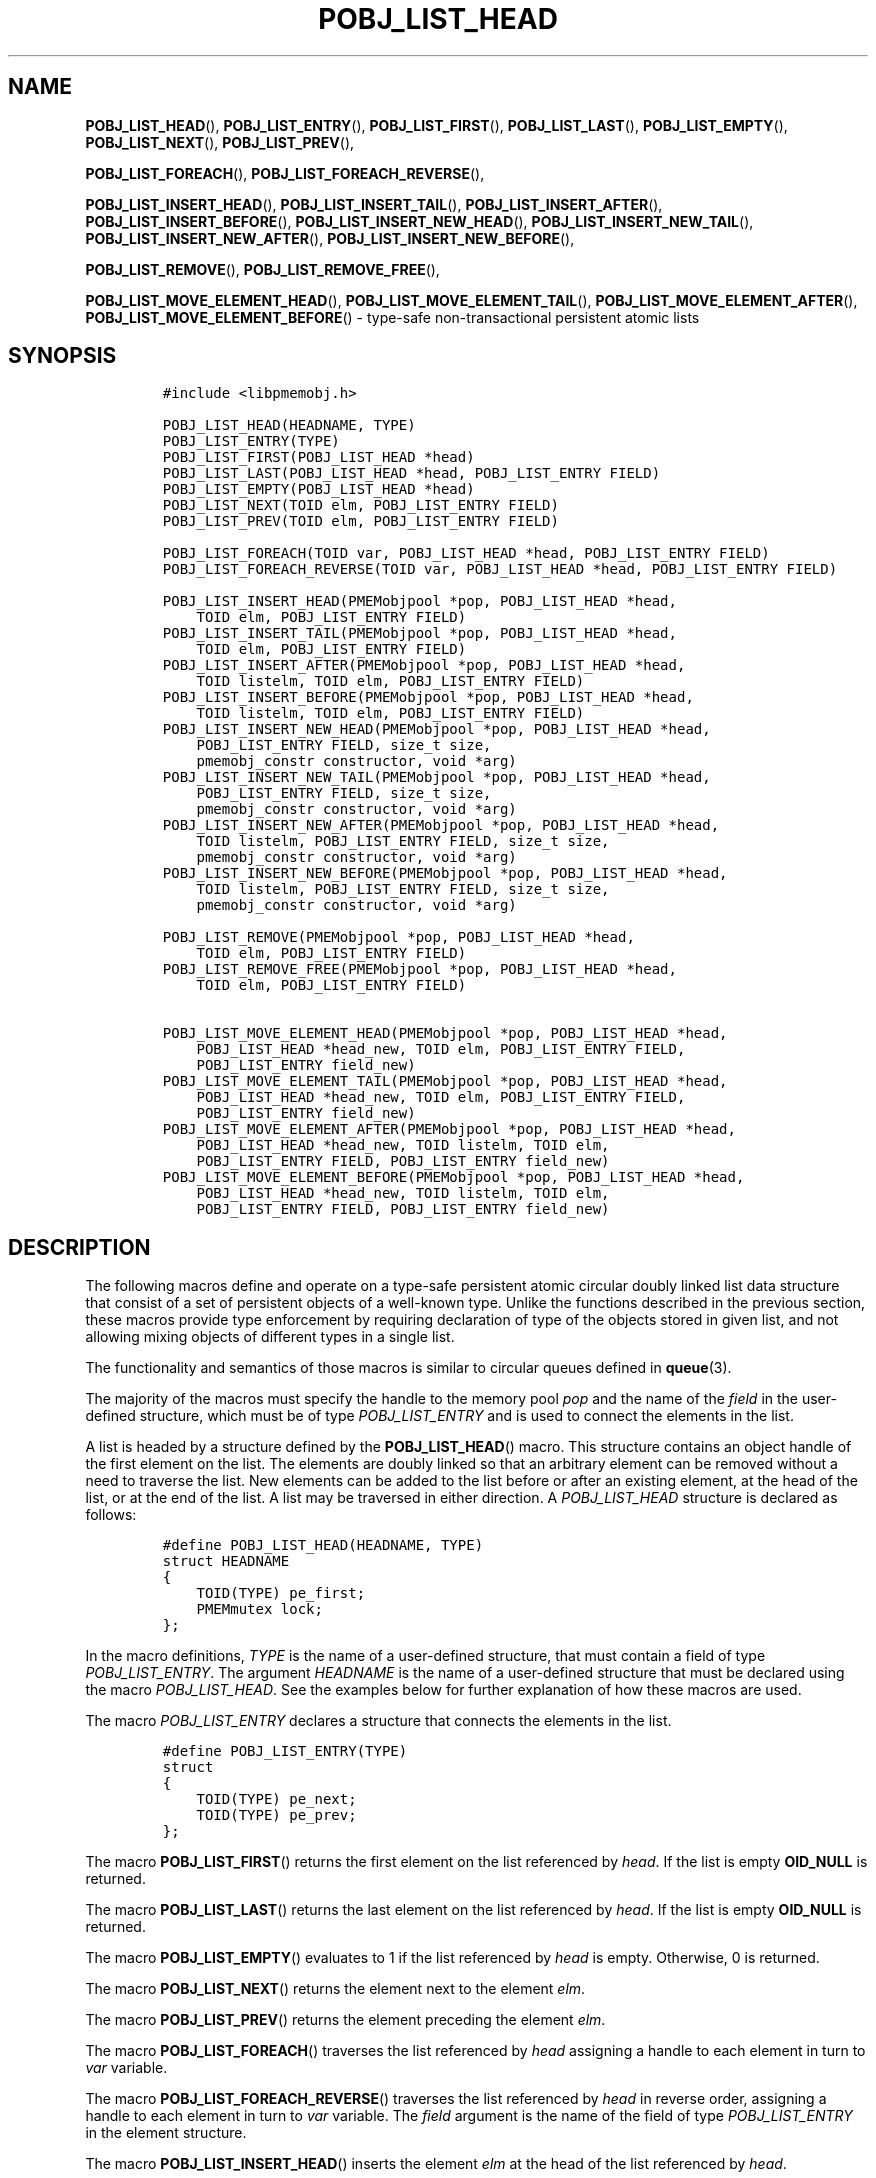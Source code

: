 .\" Automatically generated by Pandoc 2.5
.\"
.TH "POBJ_LIST_HEAD" "3" "2019-11-29" "PMDK - pmemobj API version 2.3" "PMDK Programmer's Manual"
.hy
.\" Copyright 2017-2018, Intel Corporation
.\"
.\" Redistribution and use in source and binary forms, with or without
.\" modification, are permitted provided that the following conditions
.\" are met:
.\"
.\"     * Redistributions of source code must retain the above copyright
.\"       notice, this list of conditions and the following disclaimer.
.\"
.\"     * Redistributions in binary form must reproduce the above copyright
.\"       notice, this list of conditions and the following disclaimer in
.\"       the documentation and/or other materials provided with the
.\"       distribution.
.\"
.\"     * Neither the name of the copyright holder nor the names of its
.\"       contributors may be used to endorse or promote products derived
.\"       from this software without specific prior written permission.
.\"
.\" THIS SOFTWARE IS PROVIDED BY THE COPYRIGHT HOLDERS AND CONTRIBUTORS
.\" "AS IS" AND ANY EXPRESS OR IMPLIED WARRANTIES, INCLUDING, BUT NOT
.\" LIMITED TO, THE IMPLIED WARRANTIES OF MERCHANTABILITY AND FITNESS FOR
.\" A PARTICULAR PURPOSE ARE DISCLAIMED. IN NO EVENT SHALL THE COPYRIGHT
.\" OWNER OR CONTRIBUTORS BE LIABLE FOR ANY DIRECT, INDIRECT, INCIDENTAL,
.\" SPECIAL, EXEMPLARY, OR CONSEQUENTIAL DAMAGES (INCLUDING, BUT NOT
.\" LIMITED TO, PROCUREMENT OF SUBSTITUTE GOODS OR SERVICES; LOSS OF USE,
.\" DATA, OR PROFITS; OR BUSINESS INTERRUPTION) HOWEVER CAUSED AND ON ANY
.\" THEORY OF LIABILITY, WHETHER IN CONTRACT, STRICT LIABILITY, OR TORT
.\" (INCLUDING NEGLIGENCE OR OTHERWISE) ARISING IN ANY WAY OUT OF THE USE
.\" OF THIS SOFTWARE, EVEN IF ADVISED OF THE POSSIBILITY OF SUCH DAMAGE.
.SH NAME
.PP
\f[B]POBJ_LIST_HEAD\f[R](), \f[B]POBJ_LIST_ENTRY\f[R](),
\f[B]POBJ_LIST_FIRST\f[R](), \f[B]POBJ_LIST_LAST\f[R](),
\f[B]POBJ_LIST_EMPTY\f[R](), \f[B]POBJ_LIST_NEXT\f[R](),
\f[B]POBJ_LIST_PREV\f[R](),
.PP
\f[B]POBJ_LIST_FOREACH\f[R](), \f[B]POBJ_LIST_FOREACH_REVERSE\f[R](),
.PP
\f[B]POBJ_LIST_INSERT_HEAD\f[R](), \f[B]POBJ_LIST_INSERT_TAIL\f[R](),
\f[B]POBJ_LIST_INSERT_AFTER\f[R](), \f[B]POBJ_LIST_INSERT_BEFORE\f[R](),
\f[B]POBJ_LIST_INSERT_NEW_HEAD\f[R](),
\f[B]POBJ_LIST_INSERT_NEW_TAIL\f[R](),
\f[B]POBJ_LIST_INSERT_NEW_AFTER\f[R](),
\f[B]POBJ_LIST_INSERT_NEW_BEFORE\f[R](),
.PP
\f[B]POBJ_LIST_REMOVE\f[R](), \f[B]POBJ_LIST_REMOVE_FREE\f[R](),
.PP
\f[B]POBJ_LIST_MOVE_ELEMENT_HEAD\f[R](),
\f[B]POBJ_LIST_MOVE_ELEMENT_TAIL\f[R](),
\f[B]POBJ_LIST_MOVE_ELEMENT_AFTER\f[R](),
\f[B]POBJ_LIST_MOVE_ELEMENT_BEFORE\f[R]() \- type\-safe
non\-transactional persistent atomic lists
.SH SYNOPSIS
.IP
.nf
\f[C]
#include <libpmemobj.h>

POBJ_LIST_HEAD(HEADNAME, TYPE)
POBJ_LIST_ENTRY(TYPE)
POBJ_LIST_FIRST(POBJ_LIST_HEAD *head)
POBJ_LIST_LAST(POBJ_LIST_HEAD *head, POBJ_LIST_ENTRY FIELD)
POBJ_LIST_EMPTY(POBJ_LIST_HEAD *head)
POBJ_LIST_NEXT(TOID elm, POBJ_LIST_ENTRY FIELD)
POBJ_LIST_PREV(TOID elm, POBJ_LIST_ENTRY FIELD)

POBJ_LIST_FOREACH(TOID var, POBJ_LIST_HEAD *head, POBJ_LIST_ENTRY FIELD)
POBJ_LIST_FOREACH_REVERSE(TOID var, POBJ_LIST_HEAD *head, POBJ_LIST_ENTRY FIELD)

POBJ_LIST_INSERT_HEAD(PMEMobjpool *pop, POBJ_LIST_HEAD *head,
    TOID elm, POBJ_LIST_ENTRY FIELD)
POBJ_LIST_INSERT_TAIL(PMEMobjpool *pop, POBJ_LIST_HEAD *head,
    TOID elm, POBJ_LIST_ENTRY FIELD)
POBJ_LIST_INSERT_AFTER(PMEMobjpool *pop, POBJ_LIST_HEAD *head,
    TOID listelm, TOID elm, POBJ_LIST_ENTRY FIELD)
POBJ_LIST_INSERT_BEFORE(PMEMobjpool *pop, POBJ_LIST_HEAD *head,
    TOID listelm, TOID elm, POBJ_LIST_ENTRY FIELD)
POBJ_LIST_INSERT_NEW_HEAD(PMEMobjpool *pop, POBJ_LIST_HEAD *head,
    POBJ_LIST_ENTRY FIELD, size_t size,
    pmemobj_constr constructor, void *arg)
POBJ_LIST_INSERT_NEW_TAIL(PMEMobjpool *pop, POBJ_LIST_HEAD *head,
    POBJ_LIST_ENTRY FIELD, size_t size,
    pmemobj_constr constructor, void *arg)
POBJ_LIST_INSERT_NEW_AFTER(PMEMobjpool *pop, POBJ_LIST_HEAD *head,
    TOID listelm, POBJ_LIST_ENTRY FIELD, size_t size,
    pmemobj_constr constructor, void *arg)
POBJ_LIST_INSERT_NEW_BEFORE(PMEMobjpool *pop, POBJ_LIST_HEAD *head,
    TOID listelm, POBJ_LIST_ENTRY FIELD, size_t size,
    pmemobj_constr constructor, void *arg)

POBJ_LIST_REMOVE(PMEMobjpool *pop, POBJ_LIST_HEAD *head,
    TOID elm, POBJ_LIST_ENTRY FIELD)
POBJ_LIST_REMOVE_FREE(PMEMobjpool *pop, POBJ_LIST_HEAD *head,
    TOID elm, POBJ_LIST_ENTRY FIELD)

POBJ_LIST_MOVE_ELEMENT_HEAD(PMEMobjpool *pop, POBJ_LIST_HEAD *head,
    POBJ_LIST_HEAD *head_new, TOID elm, POBJ_LIST_ENTRY FIELD,
    POBJ_LIST_ENTRY field_new)
POBJ_LIST_MOVE_ELEMENT_TAIL(PMEMobjpool *pop, POBJ_LIST_HEAD *head,
    POBJ_LIST_HEAD *head_new, TOID elm, POBJ_LIST_ENTRY FIELD,
    POBJ_LIST_ENTRY field_new)
POBJ_LIST_MOVE_ELEMENT_AFTER(PMEMobjpool *pop, POBJ_LIST_HEAD *head,
    POBJ_LIST_HEAD *head_new, TOID listelm, TOID elm,
    POBJ_LIST_ENTRY FIELD, POBJ_LIST_ENTRY field_new)
POBJ_LIST_MOVE_ELEMENT_BEFORE(PMEMobjpool *pop, POBJ_LIST_HEAD *head,
    POBJ_LIST_HEAD *head_new, TOID listelm, TOID elm,
    POBJ_LIST_ENTRY FIELD, POBJ_LIST_ENTRY field_new)
\f[R]
.fi
.SH DESCRIPTION
.PP
The following macros define and operate on a type\-safe persistent
atomic circular doubly linked list data structure that consist of a set
of persistent objects of a well\-known type.
Unlike the functions described in the previous section, these macros
provide type enforcement by requiring declaration of type of the objects
stored in given list, and not allowing mixing objects of different types
in a single list.
.PP
The functionality and semantics of those macros is similar to circular
queues defined in \f[B]queue\f[R](3).
.PP
The majority of the macros must specify the handle to the memory pool
\f[I]pop\f[R] and the name of the \f[I]field\f[R] in the user\-defined
structure, which must be of type \f[I]POBJ_LIST_ENTRY\f[R] and is used
to connect the elements in the list.
.PP
A list is headed by a structure defined by the
\f[B]POBJ_LIST_HEAD\f[R]() macro.
This structure contains an object handle of the first element on the
list.
The elements are doubly linked so that an arbitrary element can be
removed without a need to traverse the list.
New elements can be added to the list before or after an existing
element, at the head of the list, or at the end of the list.
A list may be traversed in either direction.
A \f[I]POBJ_LIST_HEAD\f[R] structure is declared as follows:
.IP
.nf
\f[C]
#define POBJ_LIST_HEAD(HEADNAME, TYPE)
struct HEADNAME
{
    TOID(TYPE) pe_first;
    PMEMmutex lock;
};
\f[R]
.fi
.PP
In the macro definitions, \f[I]TYPE\f[R] is the name of a user\-defined
structure, that must contain a field of type \f[I]POBJ_LIST_ENTRY\f[R].
The argument \f[I]HEADNAME\f[R] is the name of a user\-defined structure
that must be declared using the macro \f[I]POBJ_LIST_HEAD\f[R].
See the examples below for further explanation of how these macros are
used.
.PP
The macro \f[I]POBJ_LIST_ENTRY\f[R] declares a structure that connects
the elements in the list.
.IP
.nf
\f[C]
#define POBJ_LIST_ENTRY(TYPE)
struct
{
    TOID(TYPE) pe_next;
    TOID(TYPE) pe_prev;
};
\f[R]
.fi
.PP
The macro \f[B]POBJ_LIST_FIRST\f[R]() returns the first element on the
list referenced by \f[I]head\f[R].
If the list is empty \f[B]OID_NULL\f[R] is returned.
.PP
The macro \f[B]POBJ_LIST_LAST\f[R]() returns the last element on the
list referenced by \f[I]head\f[R].
If the list is empty \f[B]OID_NULL\f[R] is returned.
.PP
The macro \f[B]POBJ_LIST_EMPTY\f[R]() evaluates to 1 if the list
referenced by \f[I]head\f[R] is empty.
Otherwise, 0 is returned.
.PP
The macro \f[B]POBJ_LIST_NEXT\f[R]() returns the element next to the
element \f[I]elm\f[R].
.PP
The macro \f[B]POBJ_LIST_PREV\f[R]() returns the element preceding the
element \f[I]elm\f[R].
.PP
The macro \f[B]POBJ_LIST_FOREACH\f[R]() traverses the list referenced by
\f[I]head\f[R] assigning a handle to each element in turn to
\f[I]var\f[R] variable.
.PP
The macro \f[B]POBJ_LIST_FOREACH_REVERSE\f[R]() traverses the list
referenced by \f[I]head\f[R] in reverse order, assigning a handle to
each element in turn to \f[I]var\f[R] variable.
The \f[I]field\f[R] argument is the name of the field of type
\f[I]POBJ_LIST_ENTRY\f[R] in the element structure.
.PP
The macro \f[B]POBJ_LIST_INSERT_HEAD\f[R]() inserts the element
\f[I]elm\f[R] at the head of the list referenced by \f[I]head\f[R].
.PP
The macro \f[B]POBJ_LIST_INSERT_TAIL\f[R]() inserts the element
\f[I]elm\f[R] at the end of the list referenced by \f[I]head\f[R].
.PP
The macro \f[B]POBJ_LIST_INSERT_AFTER\f[R]() inserts the element
\f[I]elm\f[R] into the list referenced by \f[I]head\f[R] after the
element \f[I]listelm\f[R].
If \f[I]listelm\f[R] value is \f[B]TOID_NULL\f[R], the object is
inserted at the end of the list.
.PP
The macro \f[B]POBJ_LIST_INSERT_BEFORE\f[R]() inserts the element
\f[I]elm\f[R] into the list referenced by \f[I]head\f[R] before the
element \f[I]listelm\f[R].
If \f[I]listelm\f[R] value is \f[B]TOID_NULL\f[R], the object is
inserted at the head of the list.
.PP
The macro \f[B]POBJ_LIST_INSERT_NEW_HEAD\f[R]() atomically allocates a
new object of size \f[I]size\f[R] and inserts it at the head of the list
referenced by \f[I]head\f[R].
The newly allocated object is also added to the internal object
container associated with a type number which is retrieved from the
typed \f[I]OID\f[R] of the first element on list.
.PP
The macro \f[B]POBJ_LIST_INSERT_NEW_TAIL\f[R]() atomically allocates a
new object of size \f[I]size\f[R] and inserts it at the tail of the list
referenced by \f[I]head\f[R].
The newly allocated object is also added to the internal object
container associated with a type number which is retrieved from the
typed \f[I]OID\f[R] of the first element on list.
.PP
The macro \f[B]POBJ_LIST_INSERT_NEW_AFTER\f[R]() atomically allocates a
new object of size \f[I]size\f[R] and inserts it into the list
referenced by \f[I]head\f[R] after the element \f[I]listelm\f[R].
If \f[I]listelm\f[R] value is \f[B]TOID_NULL\f[R], the object is
inserted at the end of the list.
The newly allocated object is also added to the internal object
container associated with with a type number which is retrieved from the
typed \f[I]OID\f[R] of the first element on list.
.PP
The macro \f[B]POBJ_LIST_INSERT_NEW_BEFORE\f[R]() atomically allocates a
new object of size \f[I]size\f[R] and inserts it into the list
referenced by \f[I]head\f[R] before the element \f[I]listelm\f[R].
If \f[I]listelm\f[R] value is \f[B]TOID_NULL\f[R], the object is
inserted at the head of the list.
The newly allocated object is also added to the internal object
container associated with with a type number which is retrieved from the
typed \f[I]OID\f[R] of the first element on list.
.PP
The macro \f[B]POBJ_LIST_REMOVE\f[R]() removes the element \f[I]elm\f[R]
from the list referenced by \f[I]head\f[R].
.PP
The macro \f[B]POBJ_LIST_REMOVE_FREE\f[R]() removes the element
\f[I]elm\f[R] from the list referenced by \f[I]head\f[R] and frees the
memory space represented by this element.
.PP
The macro \f[B]POBJ_LIST_MOVE_ELEMENT_HEAD\f[R]() moves the element
\f[I]elm\f[R] from the list referenced by \f[I]head\f[R] to the head of
the list \f[I]head_new\f[R].
The \f[I]field\f[R] and \f[I]field_new\f[R] arguments are the names of
the fields of type \f[I]POBJ_LIST_ENTRY\f[R] in the element structure
that are used to connect the elements in both lists.
.PP
The macro \f[B]POBJ_LIST_MOVE_ELEMENT_TAIL\f[R]() moves the element
\f[I]elm\f[R] from the list referenced by \f[I]head\f[R] to the end of
the list \f[I]head_new\f[R].
The \f[I]field\f[R] and \f[I]field_new\f[R] arguments are the names of
the fields of type \f[I]POBJ_LIST_ENTRY\f[R] in the element structure
that are used to connect the elements in both lists.
.PP
The macro \f[B]POBJ_LIST_MOVE_ELEMENT_AFTER\f[R]() atomically removes
the element \f[I]elm\f[R] from the list referenced by \f[I]head\f[R] and
inserts it into the list referenced by \f[I]head_new\f[R] after the
element \f[I]listelm\f[R].
If \f[I]listelm\f[R] value is \f[I]TOID_NULL\f[R], the object is
inserted at the end of the list.
The \f[I]field\f[R] and \f[I]field_new\f[R] arguments are the names of
the fields of type \f[I]POBJ_LIST_ENTRY\f[R] in the element structure
that are used to connect the elements in both lists.
.PP
The macro \f[B]POBJ_LIST_MOVE_ELEMENT_BEFORE\f[R]() atomically removes
the element \f[I]elm\f[R] from the list referenced by \f[I]head\f[R] and
inserts it into the list referenced by \f[I]head_new\f[R] before the
element \f[I]listelm\f[R].
If \f[I]listelm\f[R] value is \f[B]TOID_NULL\f[R], the object is
inserted at the head of the list.
The \f[I]field\f[R] and \f[I]field_new\f[R] arguments are the names of
the fields of type \f[I]POBJ_LIST_ENTRY\f[R] in the element structure
that are used to connect the elements in both lists.
.SH SEE ALSO
.PP
\f[B]queue\f[R](3), \f[B]libpmemobj\f[R](7) and
\f[B]<http://pmem.io>\f[R]

